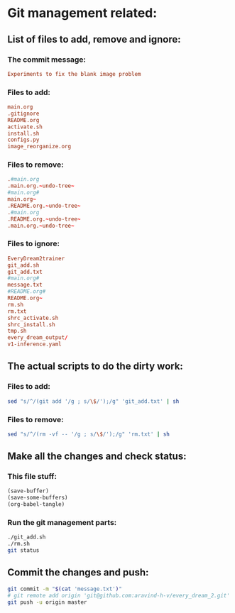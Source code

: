 * Git management related:

** List of files to add, remove and ignore:

*** The commit message:
#+begin_src conf :tangle message.txt
  Experiments to fix the blank image problem
#+end_src

*** Files to add:
#+begin_src conf :tangle git_add.txt
  main.org
  .gitignore
  README.org
  activate.sh
  install.sh
  configs.py
  image_reorganize.org
#+end_src

*** Files to remove:
#+begin_src conf :tangle rm.txt
  .#main.org
  .main.org.~undo-tree~
  #main.org#
  main.org~
  .README.org.~undo-tree~
  .#main.org
  .README.org.~undo-tree~
  .main.org.~undo-tree~
#+end_src

*** Files to ignore:
#+begin_src conf :tangle .gitignore
  EveryDream2trainer
  git_add.sh
  git_add.txt
  #main.org#
  message.txt
  #README.org#
  README.org~
  rm.sh
  rm.txt
  shrc_activate.sh
  shrc_install.sh
  tmp.sh
  every_dream_output/
  v1-inference.yaml
#+end_src

** The actual scripts to do the dirty work:

*** Files to add:
#+begin_src sh :shebang #!/bin/sh :tangle git_add.sh :results output
  sed "s/^/(git add '/g ; s/\$/');/g" 'git_add.txt' | sh
#+end_src

*** Files to remove:
#+begin_src sh :shebang #!/bin/sh :tangle rm.sh :results output
  sed "s/^/(rm -vf -- '/g ; s/\$/');/g" 'rm.txt' | sh
#+end_src

** Make all the changes and check status:

*** This file stuff:
#+begin_src emacs-lisp :results output
  (save-buffer) 
  (save-some-buffers) 
  (org-babel-tangle)
#+end_src

#+RESULTS:

*** Run the git management parts:
#+begin_src sh :shebang #!/bin/sh :results output
  ./git_add.sh
  ./rm.sh
  git status
#+end_src

#+RESULTS:
#+begin_example
removed '.main.org.~undo-tree~'
removed '.README.org.~undo-tree~'
On branch master
Your branch is up to date with 'origin/master'.

Changes to be committed:
  (use "git restore --staged <file>..." to unstage)
	modified:   README.org
	modified:   main.org

Untracked files:
  (use "git add <file>..." to include in what will be committed)

#+end_example

** Commit the changes and push:
#+begin_src sh :shebang #!/bin/sh :results output
  git commit -m "$(cat 'message.txt')"
  # git remote add origin 'git@github.com:aravind-h-v/every_dream_2.git'
  git push -u origin master
#+end_src

#+RESULTS:
: [master 6e10c2d] Fixed with stuff to get realistic stuff
:  3 files changed, 1587 insertions(+), 10 deletions(-)
:  create mode 100644 image_reorganize.org
: Branch 'master' set up to track remote branch 'master' from 'origin'.
